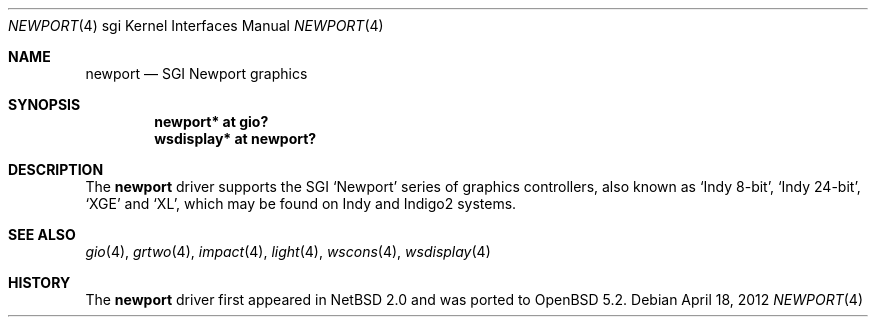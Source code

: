.\"	$OpenBSD: newport.4,v 1.5 2012/04/18 18:01:56 miod Exp $
.\"	$NetBSD: newport.4,v 1.6 2006/12/26 04:43:10 rumble Exp $
.\"
.\" Copyright (c) 2003 Ilpo Ruotsalainen
.\" All rights reserved.
.\"
.\" Redistribution and use in source and binary forms, with or without
.\" modification, are permitted provided that the following conditions
.\" are met:
.\" 1. Redistributions of source code must retain the above copyright
.\"    notice, this list of conditions and the following disclaimer.
.\" 2. Redistributions in binary form must reproduce the above copyright
.\"    notice, this list of conditions and the following disclaimer in the
.\"    documentation and/or other materials provided with the distribution.
.\" 3. The name of the author may not be used to endorse or promote products
.\"    derived from this software without specific prior written permission.
.\"
.\" THIS SOFTWARE IS PROVIDED BY THE AUTHOR ``AS IS'' AND ANY EXPRESS OR
.\" IMPLIED WARRANTIES, INCLUDING, BUT NOT LIMITED TO, THE IMPLIED WARRANTIES
.\" OF MERCHANTABILITY AND FITNESS FOR A PARTICULAR PURPOSE ARE DISCLAIMED.
.\" IN NO EVENT SHALL THE AUTHOR BE LIABLE FOR ANY DIRECT, INDIRECT,
.\" INCIDENTAL, SPECIAL, EXEMPLARY, OR CONSEQUENTIAL DAMAGES (INCLUDING, BUT
.\" NOT LIMITED TO, PROCUREMENT OF SUBSTITUTE GOODS OR SERVICES; LOSS OF USE,
.\" DATA, OR PROFITS; OR BUSINESS INTERRUPTION) HOWEVER CAUSED AND ON ANY
.\" THEORY OF LIABILITY, WHETHER IN CONTRACT, STRICT LIABILITY, OR TORT
.\" (INCLUDING NEGLIGENCE OR OTHERWISE) ARISING IN ANY WAY OUT OF THE USE OF
.\" THIS SOFTWARE, EVEN IF ADVISED OF THE POSSIBILITY OF SUCH DAMAGE.
.\"
.\" <<Id: LICENSE_GC,v 1.1 2001/10/01 23:24:05 cgd Exp>>
.\"
.Dd $Mdocdate: April 18 2012 $
.Dt NEWPORT 4 sgi
.Os
.Sh NAME
.Nm newport
.Nd SGI Newport graphics
.Sh SYNOPSIS
.Cd "newport* at gio?"
.Cd "wsdisplay* at newport?"
.Sh DESCRIPTION
The
.Nm
driver supports the SGI
.Sq Newport
series of graphics controllers, also known as
.Sq Indy 8-bit ,
.Sq Indy 24-bit ,
.Sq XGE
and
.Sq XL ,
which may be found on Indy and Indigo2 systems.
.Sh SEE ALSO
.Xr gio 4 ,
.Xr grtwo 4 ,
.Xr impact 4 ,
.Xr light 4 ,
.Xr wscons 4 ,
.Xr wsdisplay 4
.Sh HISTORY
The
.Nm
driver first appeared in
.Nx 2.0
and was ported to
.Ox 5.2 .
